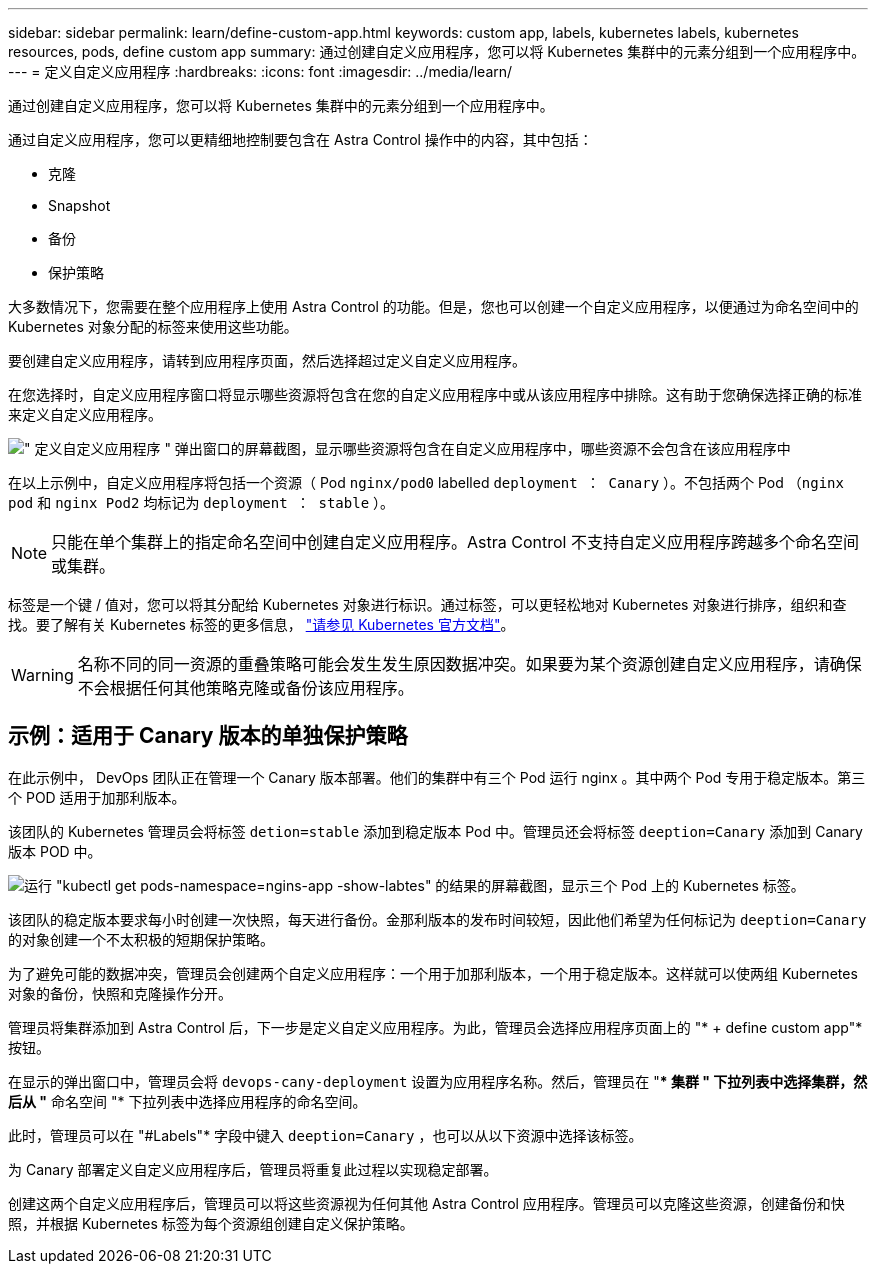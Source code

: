 ---
sidebar: sidebar 
permalink: learn/define-custom-app.html 
keywords: custom app, labels, kubernetes labels, kubernetes resources, pods, define custom app 
summary: 通过创建自定义应用程序，您可以将 Kubernetes 集群中的元素分组到一个应用程序中。 
---
= 定义自定义应用程序
:hardbreaks:
:icons: font
:imagesdir: ../media/learn/


[role="lead"]
通过创建自定义应用程序，您可以将 Kubernetes 集群中的元素分组到一个应用程序中。

通过自定义应用程序，您可以更精细地控制要包含在 Astra Control 操作中的内容，其中包括：

* 克隆
* Snapshot
* 备份
* 保护策略


大多数情况下，您需要在整个应用程序上使用 Astra Control 的功能。但是，您也可以创建一个自定义应用程序，以便通过为命名空间中的 Kubernetes 对象分配的标签来使用这些功能。

要创建自定义应用程序，请转到应用程序页面，然后选择超过定义自定义应用程序。

在您选择时，自定义应用程序窗口将显示哪些资源将包含在您的自定义应用程序中或从该应用程序中排除。这有助于您确保选择正确的标准来定义自定义应用程序。

image:custom-app-included-not-included.png["\" 定义自定义应用程序 \" 弹出窗口的屏幕截图，显示哪些资源将包含在自定义应用程序中，哪些资源不会包含在该应用程序中"]

在以上示例中，自定义应用程序将包括一个资源（ Pod `nginx/pod0` labelled `deployment ： Canary` ）。不包括两个 Pod （`nginx pod` 和 `nginx Pod2` 均标记为 `deployment ： stable` ）。


NOTE: 只能在单个集群上的指定命名空间中创建自定义应用程序。Astra Control 不支持自定义应用程序跨越多个命名空间或集群。

标签是一个键 / 值对，您可以将其分配给 Kubernetes 对象进行标识。通过标签，可以更轻松地对 Kubernetes 对象进行排序，组织和查找。要了解有关 Kubernetes 标签的更多信息， https://kubernetes.io/docs/concepts/overview/working-with-objects/labels/["请参见 Kubernetes 官方文档"]。


WARNING: 名称不同的同一资源的重叠策略可能会发生发生原因数据冲突。如果要为某个资源创建自定义应用程序，请确保不会根据任何其他策略克隆或备份该应用程序。



== 示例：适用于 Canary 版本的单独保护策略

在此示例中， DevOps 团队正在管理一个 Canary 版本部署。他们的集群中有三个 Pod 运行 nginx 。其中两个 Pod 专用于稳定版本。第三个 POD 适用于加那利版本。

该团队的 Kubernetes 管理员会将标签 `detion=stable` 添加到稳定版本 Pod 中。管理员还会将标签 `deeption=Canary` 添加到 Canary 版本 POD 中。

image:show-pods-labels.png["运行 \"kubectl get pods-namespace=ngins-app -show-labtes\" 的结果的屏幕截图，显示三个 Pod 上的 Kubernetes 标签。"]

该团队的稳定版本要求每小时创建一次快照，每天进行备份。金那利版本的发布时间较短，因此他们希望为任何标记为 `deeption=Canary` 的对象创建一个不太积极的短期保护策略。

为了避免可能的数据冲突，管理员会创建两个自定义应用程序：一个用于加那利版本，一个用于稳定版本。这样就可以使两组 Kubernetes 对象的备份，快照和克隆操作分开。

管理员将集群添加到 Astra Control 后，下一步是定义自定义应用程序。为此，管理员会选择应用程序页面上的 "* + define custom app"* 按钮。

在显示的弹出窗口中，管理员会将 `devops-cany-deployment` 设置为应用程序名称。然后，管理员在 "** 集群 " 下拉列表中选择集群，然后从 "* 命名空间 "* 下拉列表中选择应用程序的命名空间。

此时，管理员可以在 "#Labels"* 字段中键入 `deeption=Canary` ，也可以从以下资源中选择该标签。

为 Canary 部署定义自定义应用程序后，管理员将重复此过程以实现稳定部署。

创建这两个自定义应用程序后，管理员可以将这些资源视为任何其他 Astra Control 应用程序。管理员可以克隆这些资源，创建备份和快照，并根据 Kubernetes 标签为每个资源组创建自定义保护策略。
